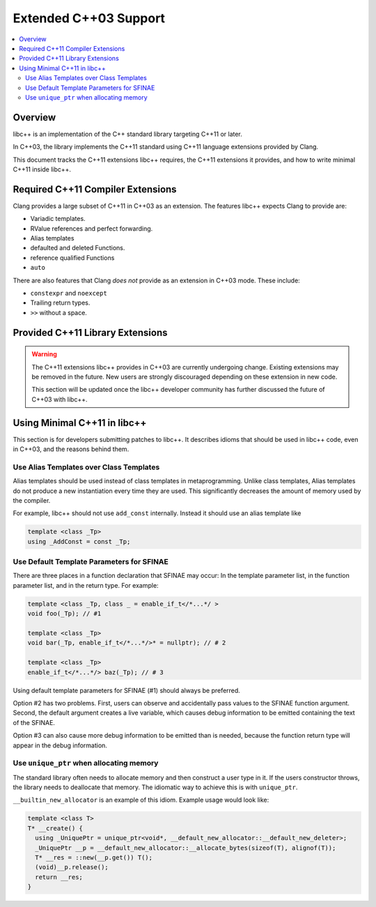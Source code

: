 =======================
Extended C++03 Support
=======================

.. contents::
   :local:

Overview
========

libc++ is an implementation of the C++ standard library targeting C++11 or later.

In C++03, the library implements the C++11 standard using C++11 language extensions provided
by Clang.

This document tracks the C++11 extensions libc++ requires, the C++11 extensions it provides,
and how to write minimal C++11 inside libc++.

Required C++11 Compiler Extensions
==================================

Clang provides a large subset of C++11 in C++03 as an extension. The features
libc++ expects Clang  to provide are:

* Variadic templates.
* RValue references and perfect forwarding.
* Alias templates
* defaulted and deleted Functions.
* reference qualified Functions
* ``auto``

There are also features that Clang *does not* provide as an extension in C++03
mode. These include:

* ``constexpr`` and ``noexcept``
*  Trailing return types.
* ``>>`` without a space.


Provided C++11 Library Extensions
=================================

.. warning::
  The C++11 extensions libc++ provides in C++03 are currently undergoing change. Existing extensions
  may be removed in the future. New users are strongly discouraged depending on these extension
  in new code.

  This section will be updated once the libc++ developer community has further discussed the
  future of C++03 with libc++.


Using Minimal C++11 in libc++
=============================

This section is for developers submitting patches to libc++. It describes idioms that should be
used in libc++ code, even in C++03, and the reasons behind them.


Use Alias Templates over Class Templates
----------------------------------------

Alias templates should be used instead of class templates in metaprogramming. Unlike class templates,
Alias templates do not produce a new instantiation every time they are used. This significantly
decreases the amount of memory used by the compiler.

For example, libc++ should not use ``add_const`` internally. Instead it should use an alias template
like

.. code-block:: cpp

  template <class _Tp>
  using _AddConst = const _Tp;

Use Default Template Parameters for SFINAE
------------------------------------------

There are three places in a function declaration that SFINAE may occur: In the template parameter list,
in the function parameter list, and in the return type. For example:

.. code-block:: cpp

  template <class _Tp, class _ = enable_if_t</*...*/ >
  void foo(_Tp); // #1

  template <class _Tp>
  void bar(_Tp, enable_if_t</*...*/>* = nullptr); // # 2

  template <class _Tp>
  enable_if_t</*...*/> baz(_Tp); // # 3

Using default template parameters for SFINAE (#1) should always be preferred.

Option #2 has two problems. First, users can observe and accidentally pass values to the SFINAE
function argument. Second, the default argument creates a live variable, which causes debug
information to be emitted containing the text of the SFINAE.

Option #3 can also cause more debug information to be emitted than is needed, because the function
return type will appear in the debug information.

Use ``unique_ptr`` when allocating memory
------------------------------------------

The standard library often needs to allocate memory and then construct a user type in it.
If the users constructor throws, the library needs to deallocate that memory. The idiomatic way to
achieve this is with ``unique_ptr``.

``__builtin_new_allocator`` is an example of this idiom. Example usage would look like:

.. code-block:: cpp

  template <class T>
  T* __create() {
    using _UniquePtr = unique_ptr<void*, __default_new_allocator::__default_new_deleter>;
    _UniquePtr __p = __default_new_allocator::__allocate_bytes(sizeof(T), alignof(T));
    T* __res = ::new(__p.get()) T();
    (void)__p.release();
    return __res;
  }
